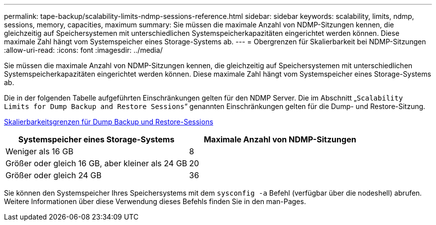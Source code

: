 ---
permalink: tape-backup/scalability-limits-ndmp-sessions-reference.html 
sidebar: sidebar 
keywords: scalability, limits, ndmp, sessions, memory, capacities, maximum 
summary: Sie müssen die maximale Anzahl von NDMP-Sitzungen kennen, die gleichzeitig auf Speichersystemen mit unterschiedlichen Systemspeicherkapazitäten eingerichtet werden können. Diese maximale Zahl hängt vom Systemspeicher eines Storage-Systems ab. 
---
= Obergrenzen für Skalierbarkeit bei NDMP-Sitzungen
:allow-uri-read: 
:icons: font
:imagesdir: ../media/


[role="lead"]
Sie müssen die maximale Anzahl von NDMP-Sitzungen kennen, die gleichzeitig auf Speichersystemen mit unterschiedlichen Systemspeicherkapazitäten eingerichtet werden können. Diese maximale Zahl hängt vom Systemspeicher eines Storage-Systems ab.

Die in der folgenden Tabelle aufgeführten Einschränkungen gelten für den NDMP Server. Die im Abschnitt „`Scalability Limits for Dump Backup and Restore Sessions`“ genannten Einschränkungen gelten für die Dump- und Restore-Sitzung.

xref:scalability-limits-dump-backup-restore-sessions-concept.adoc[Skalierbarkeitsgrenzen für Dump Backup und Restore-Sessions]

|===
| Systemspeicher eines Storage-Systems | Maximale Anzahl von NDMP-Sitzungen 


 a| 
Weniger als 16 GB
 a| 
8



 a| 
Größer oder gleich 16 GB, aber kleiner als 24 GB
 a| 
20



 a| 
Größer oder gleich 24 GB
 a| 
36

|===
Sie können den Systemspeicher Ihres Speichersystems mit dem `sysconfig -a` Befehl (verfügbar über die nodeshell) abrufen. Weitere Informationen über diese Verwendung dieses Befehls finden Sie in den man-Pages.
